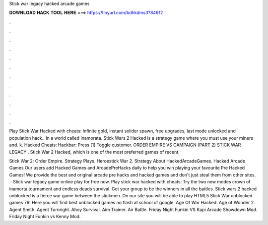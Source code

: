Stick war legacy hacked arcade games



𝐃𝐎𝐖𝐍𝐋𝐎𝐀𝐃 𝐇𝐀𝐂𝐊 𝐓𝐎𝐎𝐋 𝐇𝐄𝐑𝐄 ===> https://tinyurl.com/bdhkdms3?84912



.



.



.



.



.



.



.



.



.



.



.



.

Play Stick War Hacked with cheats: Infinite gold, instant solider spawn, free upgrades, last mode unlocked and population hack.. In a world called Inamorata. Stick Wars 2 Hacked is a strategy game where you must use your miners and. k. Hacked  Cheats: Hackbar: Press [1] Toggle customer. ORDER EMPIRE VS CAMPAIGN (PART 2) STICK WAR LEGACY . Stick War 2 Hacked, which is one of the most preferred games of recent.

Stick War 2: Order Empire. Strategy Plays. Heroestick War 2. Strategy About HackedArcadeGames. Hacked Arcade Games Our users add Hacked Games and ArcadePreHacks daily to help you win playing your favourite Pre Hacked Games! We provide the best and original arcade pre hacks and hacked games and don't just steal them from other sites.  · Stick war legacy game online play for free now. Play stick war hacked with cheats: Try the two new modes crown of inamorta tournament and endless deads survival. Get your group to be the winners in all the battles. Stick wars 2 hacked unblocked is a fierce war game between the stickmen. On our site you will be able to play HTML5 Stick War unblocked games 76! Here you will find best unblocked games no flash at school of google. Age Of War Hacked. Age of Wonder 2. Agent Smith. Agent Turnright.  Ahoy Survival. Aim Trainer. Air Battle. Friday Night Funkin VS Kapi Arcade Showdown Mod. Friday Night Funkin vs Kenny Mod.
